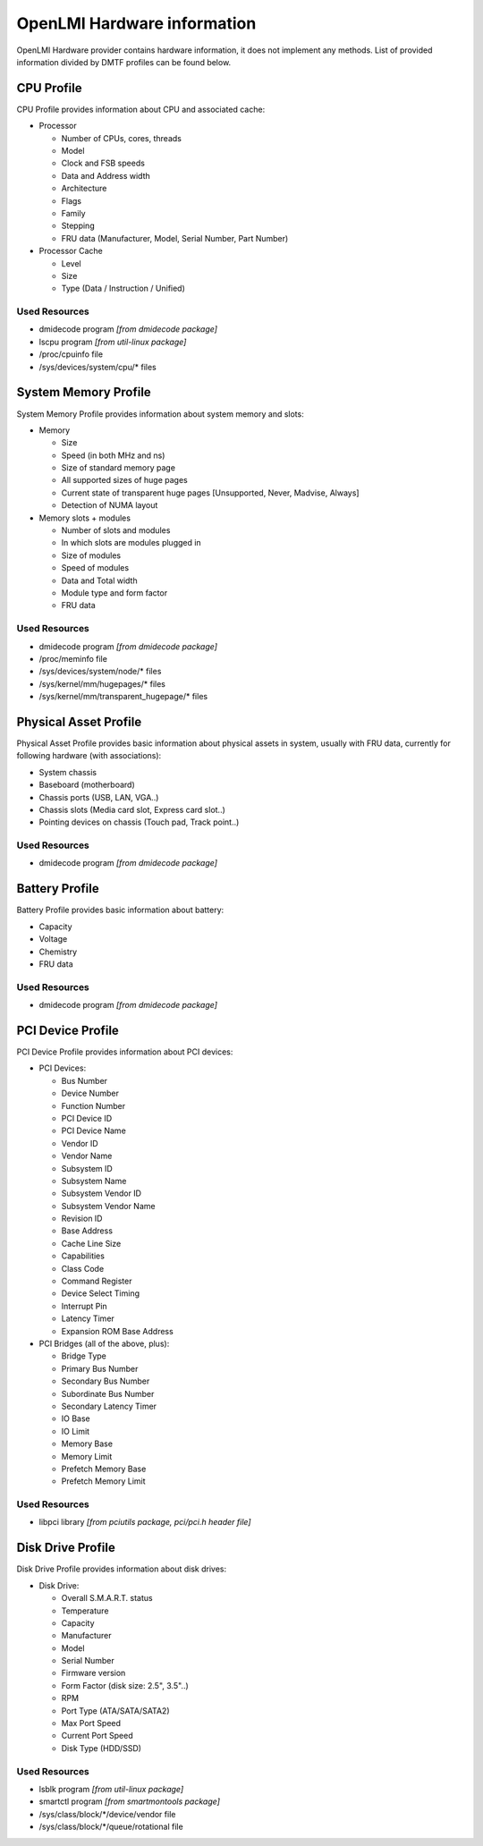 .. _info:

OpenLMI Hardware information
============================
OpenLMI Hardware provider contains hardware information, it does not
implement any methods. List of provided information divided by DMTF profiles
can be found below.

CPU Profile
-----------
CPU Profile provides information about CPU and associated cache:

* Processor

  - Number of CPUs, cores, threads
  - Model
  - Clock and FSB speeds
  - Data and Address width
  - Architecture
  - Flags
  - Family
  - Stepping
  - FRU data (Manufacturer, Model, Serial Number, Part Number)

* Processor Cache

  - Level
  - Size
  - Type (Data / Instruction / Unified)

Used Resources
^^^^^^^^^^^^^^
* dmidecode program *[from dmidecode package]*
* lscpu program *[from util-linux package]*
* /proc/cpuinfo file
* /sys/devices/system/cpu/* files

System Memory Profile
---------------------
System Memory Profile provides information about system memory and slots:

* Memory

  - Size
  - Speed (in both MHz and ns)
  - Size of standard memory page
  - All supported sizes of huge pages
  - Current state of transparent huge pages [Unsupported, Never, Madvise, Always]
  - Detection of NUMA layout

* Memory slots + modules

  - Number of slots and modules
  - In which slots are modules plugged in
  - Size of modules
  - Speed of modules
  - Data and Total width
  - Module type and form factor
  - FRU data

Used Resources
^^^^^^^^^^^^^^
* dmidecode program *[from dmidecode package]*
* /proc/meminfo file
* /sys/devices/system/node/* files
* /sys/kernel/mm/hugepages/* files
* /sys/kernel/mm/transparent_hugepage/* files

Physical Asset Profile
----------------------
Physical Asset Profile provides basic information about physical assets
in system, usually with FRU data, currently for following hardware
(with associations):

* System chassis
* Baseboard (motherboard)
* Chassis ports (USB, LAN, VGA..)
* Chassis slots (Media card slot, Express card slot..)
* Pointing devices on chassis (Touch pad, Track point..)

Used Resources
^^^^^^^^^^^^^^
* dmidecode program *[from dmidecode package]*

Battery Profile
---------------
Battery Profile provides basic information about battery:

* Capacity
* Voltage
* Chemistry
* FRU data

Used Resources
^^^^^^^^^^^^^^
* dmidecode program *[from dmidecode package]*

PCI Device Profile
------------------
PCI Device Profile provides information about PCI devices:

* PCI Devices:

  - Bus Number
  - Device Number
  - Function Number
  - PCI Device ID
  - PCI Device Name
  - Vendor ID
  - Vendor Name
  - Subsystem ID
  - Subsystem Name
  - Subsystem Vendor ID
  - Subsystem Vendor Name
  - Revision ID
  - Base Address
  - Cache Line Size
  - Capabilities
  - Class Code
  - Command Register
  - Device Select Timing
  - Interrupt Pin
  - Latency Timer
  - Expansion ROM Base Address

* PCI Bridges (all of the above, plus):

  - Bridge Type
  - Primary Bus Number
  - Secondary Bus Number
  - Subordinate Bus Number
  - Secondary Latency Timer
  - IO Base
  - IO Limit
  - Memory Base
  - Memory Limit
  - Prefetch Memory Base
  - Prefetch Memory Limit

Used Resources
^^^^^^^^^^^^^^
* libpci library *[from pciutils package, pci/pci.h header file]*

Disk Drive Profile
------------------
Disk Drive Profile provides information about disk drives:

* Disk Drive:

  - Overall S.M.A.R.T. status
  - Temperature
  - Capacity
  - Manufacturer
  - Model
  - Serial Number
  - Firmware version
  - Form Factor (disk size: 2.5", 3.5"..)
  - RPM
  - Port Type (ATA/SATA/SATA2)
  - Max Port Speed
  - Current Port Speed
  - Disk Type (HDD/SSD)

Used Resources
^^^^^^^^^^^^^^
* lsblk program *[from util-linux package]*
* smartctl program *[from smartmontools package]*
* /sys/class/block/\*/device/vendor file
* /sys/class/block/\*/queue/rotational file
